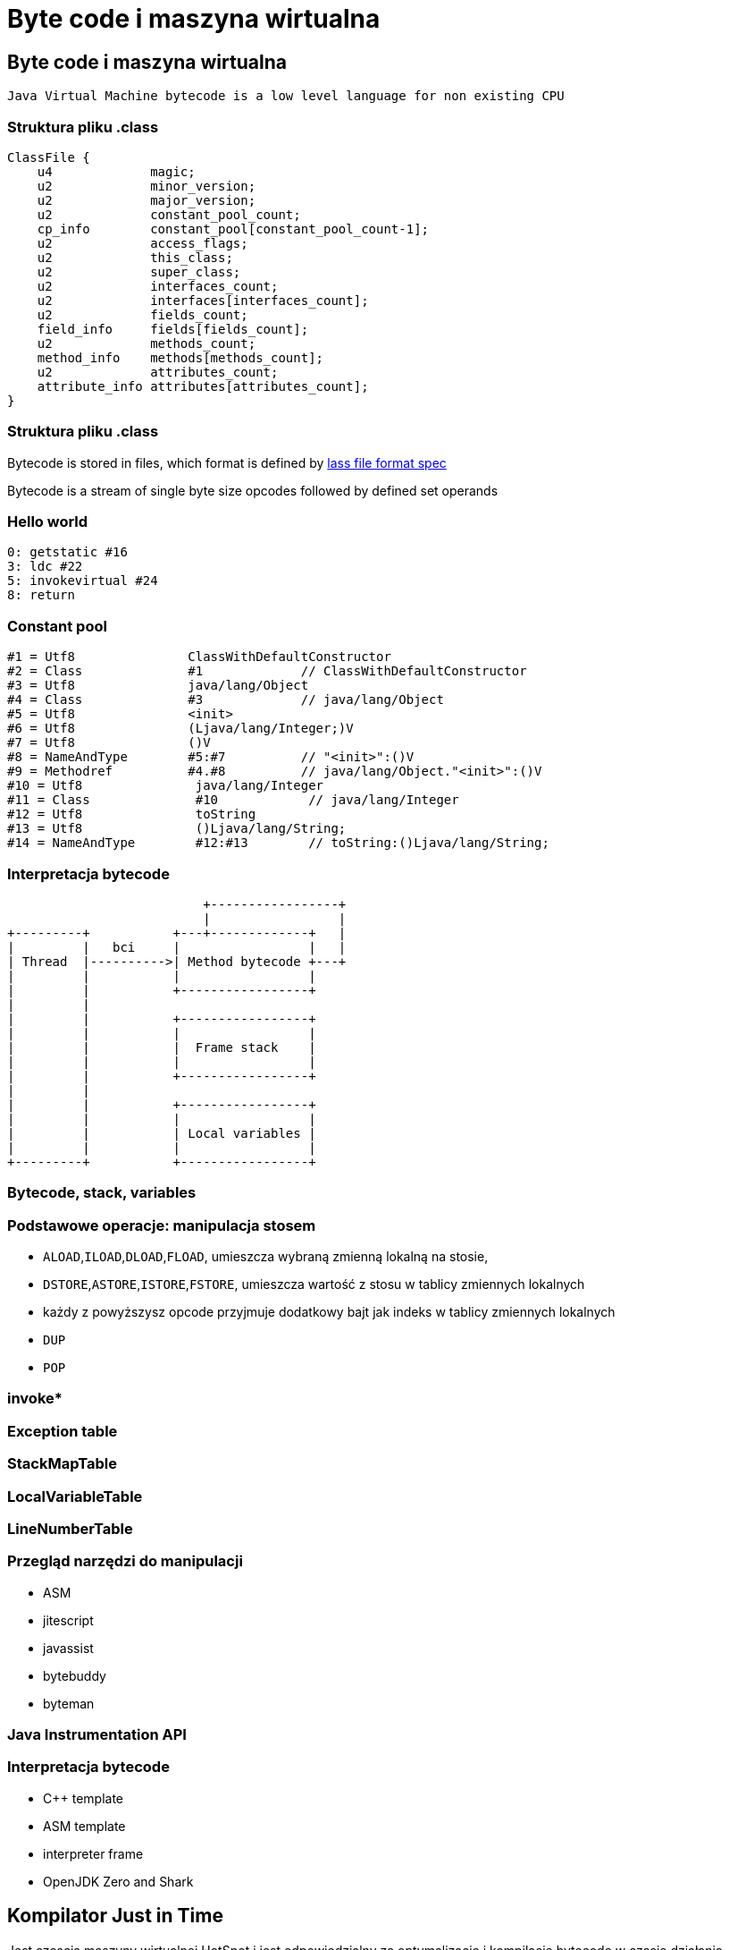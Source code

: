 = Byte code i maszyna wirtualna
:backend: revealjs
:highlighter: pygments
:stem: asciimath
:source-highlighter: pygments
:pygments-css: style
:revealjs_theme: serif
:revealjs_history: true

== Byte code i maszyna wirtualna

  Java Virtual Machine bytecode is a low level language for non existing CPU

=== Struktura pliku .class

----
ClassFile {
    u4             magic;
    u2             minor_version;
    u2             major_version;
    u2             constant_pool_count;
    cp_info        constant_pool[constant_pool_count-1];
    u2             access_flags;
    u2             this_class;
    u2             super_class;
    u2             interfaces_count;
    u2             interfaces[interfaces_count];
    u2             fields_count;
    field_info     fields[fields_count];
    u2             methods_count;
    method_info    methods[methods_count];
    u2             attributes_count;
    attribute_info attributes[attributes_count];
}
----

=== Struktura pliku .class

Bytecode is stored in files, which format is defined by
link:http://docs.oracle.com/javase/specs/jvms/se8/html/jvms-4.html[lass
  file format spec]

Bytecode is a stream of single byte size opcodes followed by
defined set operands

=== Hello world

[source, asm]
----
0: getstatic #16
3: ldc #22
5: invokevirtual #24
8: return
----

=== Constant pool

----
#1 = Utf8               ClassWithDefaultConstructor
#2 = Class              #1             // ClassWithDefaultConstructor
#3 = Utf8               java/lang/Object
#4 = Class              #3             // java/lang/Object
#5 = Utf8               <init>
#6 = Utf8               (Ljava/lang/Integer;)V
#7 = Utf8               ()V
#8 = NameAndType        #5:#7          // "<init>":()V
#9 = Methodref          #4.#8          // java/lang/Object."<init>":()V
#10 = Utf8               java/lang/Integer
#11 = Class              #10            // java/lang/Integer
#12 = Utf8               toString
#13 = Utf8               ()Ljava/lang/String;
#14 = NameAndType        #12:#13        // toString:()Ljava/lang/String;
----

=== Interpretacja bytecode

[shaape]
----
                          +-----------------+
                          |                 |
+---------+           +---+-------------+   |
|         |   bci     |                 |   |
| Thread  |---------->| Method bytecode +---+
|         |           |                 |
|         |           +-----------------+
|         |
|         |           +-----------------+
|         |           |                 |
|         |           |  Frame stack    |
|         |           |                 |
|         |           +-----------------+
|         |
|         |           +-----------------+
|         |           |                 |
|         |           | Local variables |
|         |           |                 |
+---------+           +-----------------+
----

=== Bytecode, stack, variables

=== Podstawowe operacje: manipulacja stosem

* `ALOAD`,`ILOAD`,`DLOAD`,`FLOAD`, umieszcza wybraną zmienną lokalną na stosie,
* `DSTORE`,`ASTORE`,`ISTORE`,`FSTORE`, umieszcza wartość z stosu w tablicy zmiennych lokalnych
* każdy z powyższysz opcode przyjmuje dodatkowy bajt jak indeks w tablicy zmiennych lokalnych
* `DUP`
* `POP`

=== invoke*

=== Exception table

=== StackMapTable

=== LocalVariableTable

=== LineNumberTable

=== Przegląd narzędzi do manipulacji

* ASM
* jitescript
* javassist
* bytebuddy
* byteman

=== Java Instrumentation API

=== Interpretacja bytecode

* C++ template
* ASM template
* interpreter frame
* OpenJDK Zero and Shark

== Kompilator Just in Time

Jest częscią maszyny wirtualnej HotSpot i jest odpowiedzialny za optymalizację
i kompilację bytecode w czasie działania maszyny wirtualnej.

Historycznie w Sun/OpenJDK/Oracle JDK były od początku dostępna dwa kompilatory,
client (znany także jako C1) oraz server (znany także jako C2 lub opto).

Od wersji JDK8, domyślnie działają one razem jako tzw. tiered compiler,
kontrolowany przez flagę `-XX:+TieredCompilation`

=== Kompilator C1

Jest to szybki kompilator, operujący na CFG (control flow graph)
SSA (static single assigement form) IR (intermediate representation)

https://en.wikipedia.org/wiki/Static_single_assignment_form

=== Static single assignment

[stem]
++++
x=1
y=2
x_1=y
y_1=2
++++

=== Kompilator C1

Kompilator ten wykorzystuje mechanizm szablonów generujących kod natywny a
także liniową alokację rejestrów.

Kompilator C1 odpowiedzialny jest za takie optymalizacje jak, inlining,
constant propagation, value range propagation,
sparse conditional constant propagation, dead code elimination,
global value numbering, partial redundancy elimination, strength reduction,
register allocation.

=== Inlining: matka wszystkich optymalizacji

[source,java]
----
int doubleAndAdd(int x, int y){
  return doubleInt(x)+doubleInt(y);
}

int doubleInt(int i){
  return i+i;
}
----

[source,java]
----
int doubleAndAdd(int x, int y){
  return (x+x)+(y+y);
}
----

=== Ekonomia inlining

* nie ma potrzeby tworzenia nowej ramki na stosie (stack frame)
* zbędne staje się odwołanie do tablicy metod wirtualnych (vtable)
* metody które poddają się tej optymalizacji
** `private`
** `final`
** `static`
** pozostałe, w określonych warunkach (ale o tym poźniej)

=== Optymalizacja inlining

* `-XX:FreqInlineSize=325`, maksymalny rozmiar metody (w bytecode), inline przez
C2
* `-XX:InlineSmallCode=2000`
* `-XX:MaxInlineLevel=9`
* `-XX:MaxInlineSize=35`
* `-XX:MaxRecursiveInlizeLevel=1`
* `-XX:MinInliningThreshold=250`

=== Here comes the megamorph

=== inline cache

=== Logowanie optymalizacji

`-XX:+UnlockDiagnosticVMOptions -XX:+PrintCompilation -XX:+PrintInlining`

gdy chcesz zapisać wynik kompilacji do pliku
`-XX:+LogCompilation -XX:LogFile=compilation.log`


=== Logowanie optymalizacji
----
15684 3907       4       org.objectweb.asm.ClassReader::<init> (10 bytes)
                !              @ 3   org.objectweb.asm.ClassReader::a (163 bytes)   already compiled into a big method
                               @ 6   org.objectweb.asm.ClassReader::<init> (9 bytes)   inline (hot)
                                 @ 5   org.objectweb.asm.ClassReader::<init> (257 bytes)   inline (hot)
                                   @ 1   java.lang.Object::<init> (1 bytes)   inline (hot)
                                   @ 14   org.objectweb.asm.ClassReader::readShort (27 bytes)   inline (hot)
                                   @ 36   org.objectweb.asm.ClassReader::readUnsignedShort (26 bytes)   inline (hot)
                                   @ 202   org.objectweb.asm.ClassReader::readUnsignedShort (26 bytes)   inline (hot)
                               @ 10   java.util.zip.ZipEntry::isDirectory (10 bytes)   inline (hot)
                                 @ 6   java.lang.String::endsWith (17 bytes)   inline (hot)
                                   @ 13   java.lang.String::startsWith (72 bytes)   inline (hot)
                               @ 18   java.util.zip.ZipEntry::getName (5 bytes)   accessor
                               @ 26   org.eclipse.jetty.annotations.AnnotationParser::isValidClassFileName (145 bytes)   inline (hot)
----

=== Czytanie logów kompilatora

* compilation id
* symbol
* compiler tier [1..4], gdzie 1-3 to C1 a 4 to C2
* method
* compiler cause

=== Symbole

|===
| Symbol | Meaning

| % | On stack replacement

| s | Synchronized method

| ! | Method has exception handlers

| b | Blocking compilation

| n | Native wrapper

| m | Nie pamiętam spawdzić

|===

=== Dead code elimination

=== Global value numbering

Jest to optymalizacja która pomaga wyeliminować zbędny kod. Odbywa się to
poprzez przypisanie tej samej wartości do zmiennych i wyrażeń, które są tożsame.

[source,java]
----
w := 3      # -> 1
x := 3      # -> 1
y := x + 4  # -> 2
z := w + 4  # -> 2
----

Po zastąpieniu wyrażen które zostały przypisane do tych samych wartości:

[source, java]
----
w := 3
x := w
y := w + 4
z := y
----

=== Loop unrolling

=== Kompilator C2

=== sea of nodes

=== register allocation by graph coloring

=== On Stack Replacement

=== Traps, Type profile and Megamorphs

=== Lock elision, biased locking, adaptive locking (fast path lock)

=== Escape analisys (ojciec optymalizacji)

=== Deopitmization

=== Code cache

== Narzędzia

=== Disasembly plugin

=== JITWatch

=== JMH
